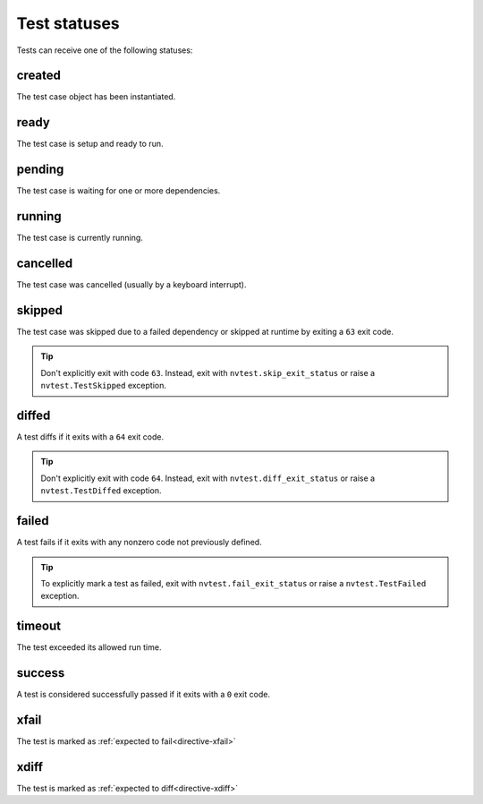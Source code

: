 .. _introduction-status:

Test statuses
=============

Tests can receive one of the following statuses:

.. hlist::
   :columns: 4

   * :ref:`stat-created`
   * :ref:`stat-pending`
   * :ref:`stat-ready`
   * :ref:`stat-running`
   * :ref:`stat-cancelled`
   * :ref:`stat-skipped`
   * :ref:`stat-diffed`
   * :ref:`stat-failed`
   * :ref:`stat-timeout`
   * :ref:`stat-success`
   * :ref:`stat-xfail`
   * :ref:`stat-xdiff`

.. _stat-created:

created
-------

The test case object has been instantiated.

.. _stat-ready:

ready
-----

The test case is setup and ready to run.

.. _stat-pending:

pending
-------

The test case is waiting for one or more dependencies.

.. _stat-running:

running
-------

The test case is currently running.

.. _stat-cancelled:

cancelled
---------

The test case was cancelled (usually by a keyboard interrupt).

.. _stat-skipped:

skipped
-------

The test case was skipped due to a failed dependency or skipped at runtime by exiting a ``63`` exit code.

.. admonition:: Tip

   Don't explicitly exit with code ``63``.  Instead, exit with ``nvtest.skip_exit_status`` or raise a ``nvtest.TestSkipped`` exception.

.. _stat-diffed:

diffed
------

A test diffs if it exits with a ``64`` exit code.

.. admonition:: Tip

   Don't explicitly exit with code ``64``.  Instead, exit with ``nvtest.diff_exit_status`` or raise a ``nvtest.TestDiffed`` exception.

.. _stat-failed:

failed
------

A test fails if it exits with any nonzero code not previously defined.

.. admonition:: Tip

   To explicitly mark a test as failed, exit with ``nvtest.fail_exit_status`` or raise a ``nvtest.TestFailed`` exception.

.. _stat-timeout:

timeout
-------

The test exceeded its allowed run time.

.. _stat-success:

success
-------

A test is considered successfully passed if it exits with a ``0`` exit code.

.. _stat-xfail:

xfail
-----

The test is marked as :ref:`expected to fail<directive-xfail>`

.. _stat-xdiff:

xdiff
-----

The test is marked as :ref:`expected to diff<directive-xdiff>`
